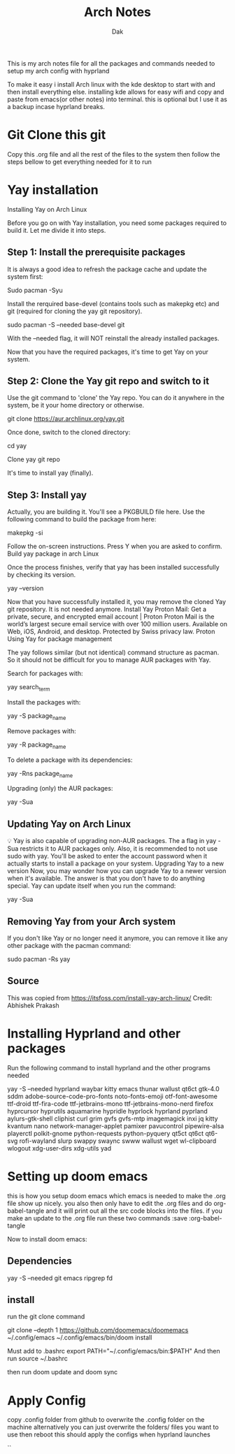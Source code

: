#+title: Arch Notes
#+author: Dak


This is my arch notes file for all the packages and commands needed to setup my arch config with hyprland

To make it easy i install Arch linux with the kde desktop to start with and then install everything else. installing kde allows for easy wifi and copy and paste from emacs(or other notes) into terminal. this is optional but I use it as a backup incase hyprland breaks.

* Git Clone this git
Copy this .org file and all the rest of the files to the system then follow the steps bellow to get everything needed for it to run


* Yay installation
Installing Yay on Arch Linux

Before you go on with Yay installation, you need some packages required to build it.
Let me divide it into steps.

** Step 1: Install the prerequisite packages
It is always a good idea to refresh the package cache and update the system first:

Sudo pacman -Syu

Install the rerquired base-devel (contains tools such as makepkg etc) and git (required for cloning the yay git repository).

sudo pacman -S --needed base-devel git

With the --needed flag, it will NOT reinstall the already installed packages.

Now that you have the required packages, it's time to get Yay on your system.

** Step 2: Clone the Yay git repo and switch to it
Use the git command to 'clone' the Yay repo. You can do it anywhere in the system, be it your home directory or otherwise.

git clone https://aur.archlinux.org/yay.git

Once done, switch to the cloned directory:

cd yay

Clone yay git repo

It's time to install yay (finally).

** Step 3: Install yay
Actually, you are building it. You'll see a PKGBUILD file here. Use the following command to build the package from here:

makepkg -si

Follow the on-screen instructions. Press Y when you are asked to confirm.
Build yay package in arch Linux

Once the process finishes, verify that yay has been installed successfully by checking its version.

yay --version

Now that you have successfully installed it, you may remove the cloned Yay git repository. It is not needed anymore.
Install Yay
Proton Mail: Get a private, secure, and encrypted email account | Proton
Proton Mail is the world’s largest secure email service with over 100 million users. Available on Web, iOS, Android, and desktop. Protected by Swiss privacy law.
Proton
Using Yay for package management

The yay follows similar (but not identical) command structure as pacman. So it should not be difficult for you to manage AUR packages with Yay.

Search for packages with:

yay search_term

Install the packages with:

yay -S package_name

Remove packages with:

yay -R package_name

To delete a package with its dependencies:

yay -Rns package_name

Upgrading (only) the AUR packages:

yay -Sua

** Updating Yay on Arch Linux
💡
Yay is also capable of upgrading non-AUR packages. The a flag in yay -Sua restricts it to AUR packages only.
Also, it is recommended to not use sudo with yay. You'll be asked to enter the account password when it actually starts to install a package on your system.
Upgrading Yay to a new version
Now, you may wonder how you can upgrade Yay to a newer version when it's available.
The answer is that you don't have to do anything special. Yay can update itself when you run the command:

yay -Sua

** Removing Yay from your Arch system
If you don't like Yay or no longer need it anymore, you can remove it like any other package with the pacman command:

sudo pacman -Rs yay

** Source
This was copied from https://itsfoss.com/install-yay-arch-linux/
Credit: Abhishek Prakash


* Installing Hyprland and other packages

Run the following command to install hyprland and the other programs needed

yay -S --needed hyprland waybar kitty emacs thunar wallust qt6ct gtk-4.0 sddm adobe-source-code-pro-fonts noto-fonts-emoji otf-font-awesome ttf-droid ttf-fira-code ttf-jetbrains-mono ttf-jetbrains-mono-nerd firefox hyprcursor hyprutils aquamarine hypridle hyprlock hyprland pyprland aylurs-gtk-shell cliphist curl grim gvfs gvfs-mtp imagemagick inxi jq kitty kvantum nano network-manager-applet pamixer pavucontrol pipewire-alsa playerctl polkit-gnome python-requests python-pyquery qt5ct qt6ct qt6-svg rofi-wayland slurp swappy swaync swww wallust wget wl-clipboard wlogout xdg-user-dirs xdg-utils yad



* Setting up doom emacs
this is how you setup doom emacs which emacs is needed to make the .org file show up nicely.
you also then only have to edit the .org files and do org-babel-tangle and it will print out all the src code blocks into the files.
if you make an update to the .org file run these two commands :save :org-babel-tangle

Now to install doom emacs:

** Dependencies
yay -S --needed git emacs ripgrep fd

** install
run the git clone command

git clone --depth 1 https://github.com/doomemacs/doomemacs ~/.config/emacs
~/.config/emacs/bin/doom install


Must add to .bashrc
        export PATH="~/.config/emacs/bin:$PATH"
And then run
        source ~/.bashrc

then run doom update
and doom sync

* Apply Config
copy .config folder from github to overwrite the .config folder on the machine
alternatively you can just overwrite the folders/ files you want to use
then reboot this should apply the configs when hyprland launches

``
